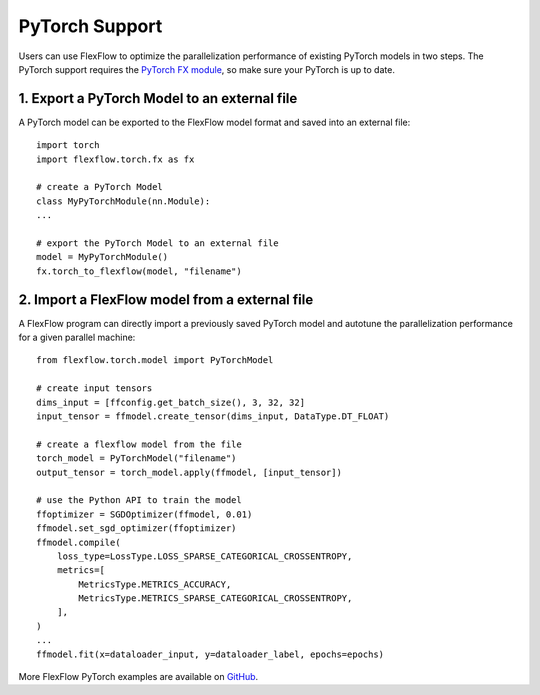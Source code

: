 ***************
PyTorch Support
***************

Users can use FlexFlow to optimize the parallelization performance of existing PyTorch models in two steps.
The PyTorch support requires the `PyTorch FX module <https://github.com/pytorch/pytorch/pull/42741>`_, so make sure your PyTorch is up to date. 

1. Export a PyTorch Model to an external file
===============================================

A PyTorch model can be exported to the FlexFlow model format and saved into an external file::

    import torch
    import flexflow.torch.fx as fx

    # create a PyTorch Model
    class MyPyTorchModule(nn.Module):
    ...
    
    # export the PyTorch Model to an external file
    model = MyPyTorchModule()
    fx.torch_to_flexflow(model, "filename")

2. Import a FlexFlow model from a external file
===============================================

A FlexFlow program can directly import a previously saved PyTorch model and autotune the parallelization performance for a given parallel machine::

    from flexflow.torch.model import PyTorchModel

    # create input tensors
    dims_input = [ffconfig.get_batch_size(), 3, 32, 32]
    input_tensor = ffmodel.create_tensor(dims_input, DataType.DT_FLOAT)

    # create a flexflow model from the file
    torch_model = PyTorchModel("filename")
    output_tensor = torch_model.apply(ffmodel, [input_tensor])

    # use the Python API to train the model
    ffoptimizer = SGDOptimizer(ffmodel, 0.01)
    ffmodel.set_sgd_optimizer(ffoptimizer)
    ffmodel.compile(
        loss_type=LossType.LOSS_SPARSE_CATEGORICAL_CROSSENTROPY,
        metrics=[
            MetricsType.METRICS_ACCURACY,
            MetricsType.METRICS_SPARSE_CATEGORICAL_CROSSENTROPY,
        ],
    )
    ...
    ffmodel.fit(x=dataloader_input, y=dataloader_label, epochs=epochs)

More FlexFlow PyTorch examples are available on `GitHub <https://github.com/flexflow/FlexFlow/tree/master/examples/python/pytorch>`_.


  
